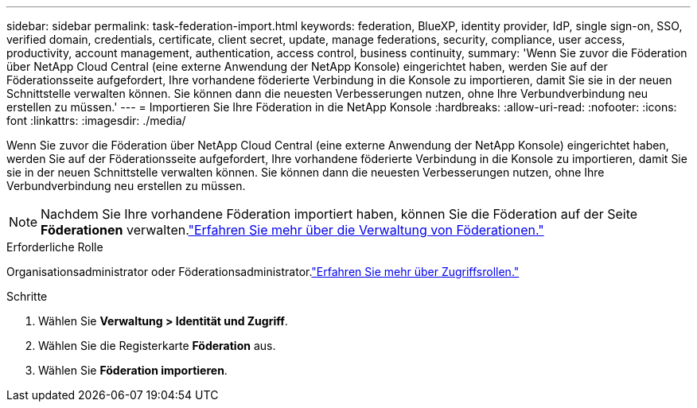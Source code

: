 ---
sidebar: sidebar 
permalink: task-federation-import.html 
keywords: federation, BlueXP, identity provider, IdP, single sign-on, SSO, verified domain, credentials, certificate, client secret, update, manage federations, security, compliance, user access, productivity, account management, authentication, access control, business continuity, 
summary: 'Wenn Sie zuvor die Föderation über NetApp Cloud Central (eine externe Anwendung der NetApp Konsole) eingerichtet haben, werden Sie auf der Föderationsseite aufgefordert, Ihre vorhandene föderierte Verbindung in die Konsole zu importieren, damit Sie sie in der neuen Schnittstelle verwalten können.  Sie können dann die neuesten Verbesserungen nutzen, ohne Ihre Verbundverbindung neu erstellen zu müssen.' 
---
= Importieren Sie Ihre Föderation in die NetApp Konsole
:hardbreaks:
:allow-uri-read: 
:nofooter: 
:icons: font
:linkattrs: 
:imagesdir: ./media/


[role="lead"]
Wenn Sie zuvor die Föderation über NetApp Cloud Central (eine externe Anwendung der NetApp Konsole) eingerichtet haben, werden Sie auf der Föderationsseite aufgefordert, Ihre vorhandene föderierte Verbindung in die Konsole zu importieren, damit Sie sie in der neuen Schnittstelle verwalten können.  Sie können dann die neuesten Verbesserungen nutzen, ohne Ihre Verbundverbindung neu erstellen zu müssen.


NOTE: Nachdem Sie Ihre vorhandene Föderation importiert haben, können Sie die Föderation auf der Seite *Föderationen* verwalten.link:task-federation-manage.html["Erfahren Sie mehr über die Verwaltung von Föderationen."]

.Erforderliche Rolle
Organisationsadministrator oder Föderationsadministrator.link:reference-iam-predefined-roles.html["Erfahren Sie mehr über Zugriffsrollen."]

.Schritte
. Wählen Sie *Verwaltung > Identität und Zugriff*.
. Wählen Sie die Registerkarte *Föderation* aus.
. Wählen Sie *Föderation importieren*.

